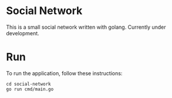 #+STARTUP: overview 
#+PROPERTY: header-args :comments yes :results silent
#+OPTIONS: \n:t
* Social Network
This is a small social network written with golang. Currently under development.
* Run
To run the application, follow these instructions:
#+BEGIN_SRC
cd social-network
go run cmd/main.go
#+END_SRC
